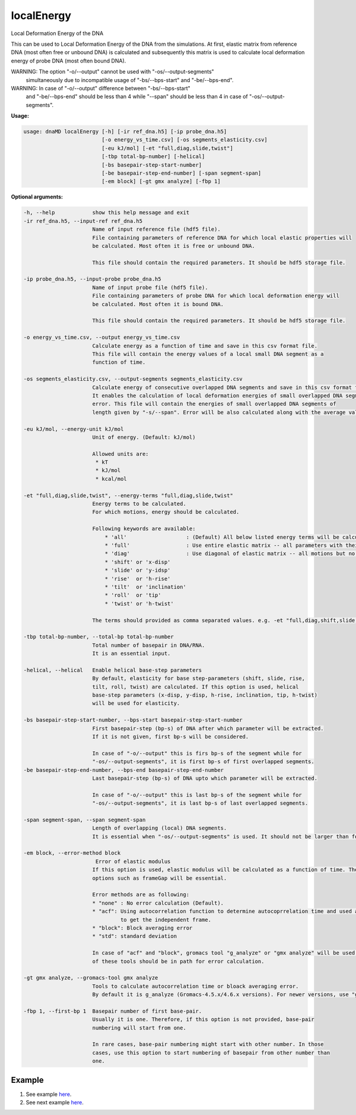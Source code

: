 localEnergy
===========

Local Deformation Energy of the DNA

This can be used to Local Deformation Energy of the DNA from the simulations.
At first, elastic matrix from reference DNA (most often free or unbound DNA)
is calculated and subsequently this matrix is used to calculate local deformation
energy of probe DNA (most often bound DNA).

WARNING: The option "-o/--output" cannot be used with "-os/--output-segments"
         simultaneously due to incompatible usage of "-bs/--bps-start" and
         "-be/--bps-end".

WARNING: In case of "-o/--output" difference between "-bs/--bps-start"
         and "-be/--bps-end" should be less than 4 while "--span" should be
         less than 4 in case of "-os/--output-segments".


**Usage:**

.. code-block:: bash

    usage: dnaMD localEnergy [-h] [-ir ref_dna.h5] [-ip probe_dna.h5]
                             [-o energy_vs_time.csv] [-os segments_elasticity.csv]
                             [-eu kJ/mol] [-et "full,diag,slide,twist"]
                             [-tbp total-bp-number] [-helical]
                             [-bs basepair-step-start-number]
                             [-be basepair-step-end-number] [-span segment-span]
                             [-em block] [-gt gmx analyze] [-fbp 1]

**Optional arguments:**

.. code-block:: bash

      -h, --help            show this help message and exit
      -ir ref_dna.h5, --input-ref ref_dna.h5
                            Name of input reference file (hdf5 file).
                            File containing parameters of reference DNA for which local elastic properties will
                            be calculated. Most often it is free or unbound DNA.

                            This file should contain the required parameters. It should be hdf5 storage file.

      -ip probe_dna.h5, --input-probe probe_dna.h5
                            Name of input probe file (hdf5 file).
                            File containing parameters of probe DNA for which local deformation energy will
                            be calculated. Most often it is bound DNA.

                            This file should contain the required parameters. It should be hdf5 storage file.

      -o energy_vs_time.csv, --output energy_vs_time.csv
                            Calculate energy as a function of time and save in this csv format file.
                            This file will contain the energy values of a local small DNA segment as a
                            function of time.

      -os segments_elasticity.csv, --output-segments segments_elasticity.csv
                            Calculate energy of consecutive overlapped DNA segments and save in this csv format file.
                            It enables the calculation of local deformation energies of small overlapped DNA segments with
                            error. This file will contain the energies of small overlapped DNA segments of
                            length given by "-s/--span". Error will be also calculated along with the average values.

      -eu kJ/mol, --energy-unit kJ/mol
                            Unit of energy. (Default: kJ/mol)

                            Allowed units are:
                             * kT
                             * kJ/mol
                             * kcal/mol

      -et "full,diag,slide,twist", --energy-terms "full,diag,slide,twist"
                            Energy terms to be calculated.
                            For which motions, energy should be calculated.

                            Following keywords are available:
                                * 'all'                   : (Default) All below listed energy terms will be calculated
                                * 'full'                  : Use entire elastic matrix -- all parameters with their coupling
                                * 'diag'                  : Use diagonal of elastic matrix -- all motions but no coupling
                                * 'shift' or 'x-disp'
                                * 'slide' or 'y-idsp'
                                * 'rise'  or 'h-rise'
                                * 'tilt'  or 'inclination'
                                * 'roll'  or 'tip'
                                * 'twist' or 'h-twist'

                            The terms should provided as comma separated values. e.g. -et "full,diag,shift,slide,twist".

      -tbp total-bp-number, --total-bp total-bp-number
                            Total number of basepair in DNA/RNA.
                            It is an essential input.

      -helical, --helical   Enable helical base-step parameters
                            By default, elasticity for base step-parameters (shift, slide, rise,
                            tilt, roll, twist) are calculated. If this option is used, helical
                            base-step parameters (x-disp, y-disp, h-rise, inclination, tip, h-twist)
                            will be used for elasticity.

      -bs basepair-step-start-number, --bps-start basepair-step-start-number
                            First basepair-step (bp-s) of DNA after which parameter will be extracted.
                            If it is not given, first bp-s will be considered.

                            In case of "-o/--output" this is firs bp-s of the segment while for
                            "-os/--output-segments", it is first bp-s of first overlapped segments.
      -be basepair-step-end-number, --bps-end basepair-step-end-number
                            Last basepair-step (bp-s) of DNA upto which parameter will be extracted.

                            In case of "-o/--output" this is last bp-s of the segment while for
                            "-os/--output-segments", it is last bp-s of last overlapped segments.

      -span segment-span, --span segment-span
                            Length of overlapping (local) DNA segments.
                            It is essential when "-os/--output-segments" is used. It should not be larger than four.

      -em block, --error-method block
                             Error of elastic modulus
                            If this option is used, elastic modulus will be calculated as a function of time. Therefore,
                            options such as frameGap will be essential.

                            Error methods are as following:
                            * "none" : No error calculation (Default).
                            * "acf": Using autocorrelation function to determine autocoprrelation time and used as time
                                     to get the independent frame.
                            * "block": Block averaging error
                            * "std": standard deviation

                            In case of "acf" and "block", gromacs tool "g_analyze" or "gmx analyze" will be used. Either
                            of these tools should be in path for error calculation.

      -gt gmx analyze, --gromacs-tool gmx analyze
                            Tools to calculate autocorrelation time or bloack averaging error.
                            By default it is g_analyze (Gromacs-4.5.x/4.6.x versions). For newer versions, use "gmx analyze".

      -fbp 1, --first-bp 1  Basepair number of first base-pair.
                            Usually it is one. Therefore, if this option is not provided, base-pair
                            numbering will start from one.

                            In rare cases, base-pair numbering might start with other number. In those
                            cases, use this option to start numbering of basepair from other number than
                            one.




Example
-------

1. See example `here <../global_elasticity.html#Local-deformation-energy-of-a-local-small-segment>`_.
2. See next example `here <../global_elasticity.html#Deformation-energy-of-the-consecutive-overlapped-DNA-segments>`_.